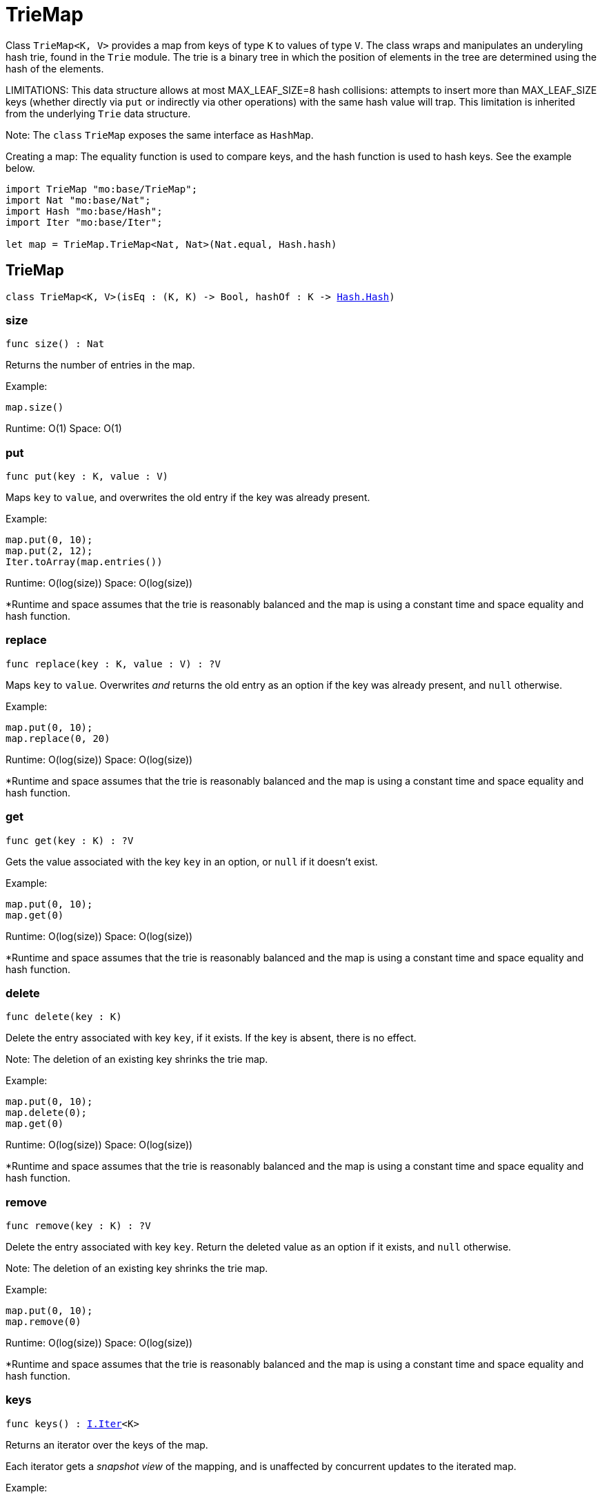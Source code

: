 [[module.TrieMap]]
= TrieMap

Class `TrieMap<K, V>` provides a map from keys of type `K` to values of type `V`.
The class wraps and manipulates an underyling hash trie, found in the `Trie`
module. The trie is a binary tree in which the position of elements in the
tree are determined using the hash of the elements.

LIMITATIONS: This data structure allows at most MAX_LEAF_SIZE=8 hash collisions:
attempts to insert more than MAX_LEAF_SIZE keys (whether directly via `put` or indirectly via other operations) with the same hash value will trap.
This limitation is inherited from the underlying `Trie` data structure.


Note: The `class` `TrieMap` exposes the same interface as `HashMap`.

Creating a map:
The equality function is used to compare keys, and the hash function is used
to hash keys. See the example below.

```motoko name=initialize
import TrieMap "mo:base/TrieMap";
import Nat "mo:base/Nat";
import Hash "mo:base/Hash";
import Iter "mo:base/Iter";

let map = TrieMap.TrieMap<Nat, Nat>(Nat.equal, Hash.hash)
```

[[type.TrieMap]]
== TrieMap

[source.no-repl,motoko,subs=+macros]
----
class TrieMap<K, V>(isEq : (K, K) -> Bool, hashOf : K -> xref:Hash.adoc#type.Hash[Hash.Hash])
----





[[TrieMap.size]]
=== size

[source.no-repl,motoko,subs=+macros]
----
func size() : Nat
----

Returns the number of entries in the map.

Example:
```motoko include=initialize
map.size()
```

Runtime: O(1)
Space: O(1)

[[TrieMap.put]]
=== put

[source.no-repl,motoko,subs=+macros]
----
func put(key : K, value : V)
----

Maps `key` to `value`, and overwrites the old entry if the key
was already present.

Example:
```motoko include=initialize
map.put(0, 10);
map.put(2, 12);
Iter.toArray(map.entries())
```

Runtime: O(log(size))
Space: O(log(size))

*Runtime and space assumes that the trie is reasonably balanced and the
map is using a constant time and space equality and hash function.

[[TrieMap.replace]]
=== replace

[source.no-repl,motoko,subs=+macros]
----
func replace(key : K, value : V) : ?V
----

Maps `key` to `value`. Overwrites _and_ returns the old entry as an
option if the key was already present, and `null` otherwise.

Example:
```motoko include=initialize
map.put(0, 10);
map.replace(0, 20)
```

Runtime: O(log(size))
Space: O(log(size))

*Runtime and space assumes that the trie is reasonably balanced and the
map is using a constant time and space equality and hash function.

[[TrieMap.get]]
=== get

[source.no-repl,motoko,subs=+macros]
----
func get(key : K) : ?V
----

Gets the value associated with the key `key` in an option, or `null` if it
doesn't exist.

Example:
```motoko include=initialize
map.put(0, 10);
map.get(0)
```

Runtime: O(log(size))
Space: O(log(size))

*Runtime and space assumes that the trie is reasonably balanced and the
map is using a constant time and space equality and hash function.

[[TrieMap.delete]]
=== delete

[source.no-repl,motoko,subs=+macros]
----
func delete(key : K)
----

Delete the entry associated with key `key`, if it exists. If the key is
absent, there is no effect.

Note: The deletion of an existing key shrinks the trie map.

Example:
```motoko include=initialize
map.put(0, 10);
map.delete(0);
map.get(0)
```

Runtime: O(log(size))
Space: O(log(size))

*Runtime and space assumes that the trie is reasonably balanced and the
map is using a constant time and space equality and hash function.

[[TrieMap.remove]]
=== remove

[source.no-repl,motoko,subs=+macros]
----
func remove(key : K) : ?V
----

Delete the entry associated with key `key`. Return the deleted value
as an option if it exists, and `null` otherwise.

Note: The deletion of an existing key shrinks the trie map.

Example:
```motoko include=initialize
map.put(0, 10);
map.remove(0)
```

Runtime: O(log(size))
Space: O(log(size))

*Runtime and space assumes that the trie is reasonably balanced and the
map is using a constant time and space equality and hash function.

[[TrieMap.keys]]
=== keys

[source.no-repl,motoko,subs=+macros]
----
func keys() : xref:Iter.adoc#type.Iter[I.Iter]<K>
----

Returns an iterator over the keys of the map.

Each iterator gets a _snapshot view_ of the mapping, and is unaffected
by concurrent updates to the iterated map.

Example:
```motoko include=initialize
map.put(0, 10);
map.put(1, 11);
map.put(2, 12);

// find the sum of all the keys
var sum = 0;
for (key in map.keys()) {
  sum += key;
};
// 0 + 1 + 2
sum
```

Runtime: O(1)
Space: O(1)

*The above runtime and space are for the construction of the iterator.
The iteration itself takes linear time and logarithmic space to execute.

[[TrieMap.vals]]
=== vals

[source.no-repl,motoko,subs=+macros]
----
func vals() : xref:Iter.adoc#type.Iter[I.Iter]<V>
----

Returns an iterator over the values in the map.

Each iterator gets a _snapshot view_ of the mapping, and is unaffected
by concurrent updates to the iterated map.

Example:
```motoko include=initialize
map.put(0, 10);
map.put(1, 11);
map.put(2, 12);

// find the sum of all the values
var sum = 0;
for (key in map.vals()) {
  sum += key;
};
// 10 + 11 + 12
sum
```

Runtime: O(1)
Space: O(1)

*The above runtime and space are for the construction of the iterator.
The iteration itself takes linear time and logarithmic space to execute.

[[TrieMap.entries]]
=== entries

[source.no-repl,motoko,subs=+macros]
----
func entries() : xref:Iter.adoc#type.Iter[I.Iter]<(K, V)>
----

Returns an iterator over the entries (key-value pairs) in the map.

Each iterator gets a _snapshot view_ of the mapping, and is unaffected
by concurrent updates to the iterated map.

Example:
```motoko include=initialize
map.put(0, 10);
map.put(1, 11);
map.put(2, 12);

// find the sum of all the products of key-value pairs
var sum = 0;
for ((key, value) in map.entries()) {
  sum += key * value;
};
// (0 * 10) + (1 * 11) + (2 * 12)
sum
```

Runtime: O(1)
Space: O(1)

*The above runtime and space are for the construction of the iterator.
The iteration itself takes linear time and logarithmic space to execute.

[[clone]]
== clone

[source.no-repl,motoko,subs=+macros]
----
func clone<K, V>(map : xref:#type.TrieMap[TrieMap]<K, V>, keyEq : (K, K) -> Bool, keyHash : K -> xref:Hash.adoc#type.Hash[Hash.Hash]) : xref:#type.TrieMap[TrieMap]<K, V>
----

Produce a copy of `map`, using `keyEq` to compare keys and `keyHash` to
hash keys.

Example:
```motoko include=initialize
map.put(0, 10);
map.put(1, 11);
map.put(2, 12);
// Clone using the same equality and hash functions used to initialize `map`
let mapCopy = TrieMap.clone(map, Nat.equal, Hash.hash);
Iter.toArray(mapCopy.entries())
```

Runtime: O(size * log(size))
Space: O(size)

*Runtime and space assumes that the trie underlying `map` is reasonably
balanced and that `keyEq` and `keyHash` run in O(1) time and space.

[[fromEntries]]
== fromEntries

[source.no-repl,motoko,subs=+macros]
----
func fromEntries<K, V>(entries : xref:Iter.adoc#type.Iter[I.Iter]<(K, V)>, keyEq : (K, K) -> Bool, keyHash : K -> xref:Hash.adoc#type.Hash[Hash.Hash]) : xref:#type.TrieMap[TrieMap]<K, V>
----

Create a new map from the entries in `entries`, using `keyEq` to compare
keys and `keyHash` to hash keys.

Example:
```motoko include=initialize
let entries = [(0, 10), (1, 11), (2, 12)];
let newMap = TrieMap.fromEntries<Nat, Nat>(entries.vals(), Nat.equal, Hash.hash);
newMap.get(2)
```

Runtime: O(size * log(size))
Space: O(size)

*Runtime and space assumes that `entries` returns elements in O(1) time,
and `keyEq` and `keyHash` run in O(1) time and space.

[[map]]
== map

[source.no-repl,motoko,subs=+macros]
----
func map<K, V1, V2>(map : xref:#type.TrieMap[TrieMap]<K, V1>, keyEq : (K, K) -> Bool, keyHash : K -> xref:Hash.adoc#type.Hash[Hash.Hash], f : (K, V1) -> V2) : xref:#type.TrieMap[TrieMap]<K, V2>
----

Transform (map) the values in `map` using function `f`, retaining the keys.
Uses `keyEq` to compare keys and `keyHash` to hash keys.

Example:
```motoko include=initialize
map.put(0, 10);
map.put(1, 11);
map.put(2, 12);
// double all the values in map
let newMap = TrieMap.map<Nat, Nat, Nat>(map, Nat.equal, Hash.hash, func(key, value) = value * 2);
Iter.toArray(newMap.entries())
```

Runtime: O(size * log(size))
Space: O(size)

*Runtime and space assumes that `f`, `keyEq`, and `keyHash` run in O(1)
time and space.

[[mapFilter]]
== mapFilter

[source.no-repl,motoko,subs=+macros]
----
func mapFilter<K, V1, V2>(map : xref:#type.TrieMap[TrieMap]<K, V1>, keyEq : (K, K) -> Bool, keyHash : K -> xref:Hash.adoc#type.Hash[Hash.Hash], f : (K, V1) -> ?V2) : xref:#type.TrieMap[TrieMap]<K, V2>
----

Transform (map) the values in `map` using function `f`, discarding entries
for which `f` evaluates to `null`. Uses `keyEq` to compare keys and
`keyHash` to hash keys.

Example:
```motoko include=initialize
map.put(0, 10);
map.put(1, 11);
map.put(2, 12);
// double all the values in map, only keeping entries that have an even key
let newMap =
  TrieMap.mapFilter<Nat, Nat, Nat>(
    map,
    Nat.equal,
    Hash.hash,
    func(key, value) = if (key % 2 == 0) { ?(value * 2) } else { null }
  );
Iter.toArray(newMap.entries())
```

Runtime: O(size * log(size))
Space: O(size)

*Runtime and space assumes that `f`, `keyEq`, and `keyHash` run in O(1)
time and space.

